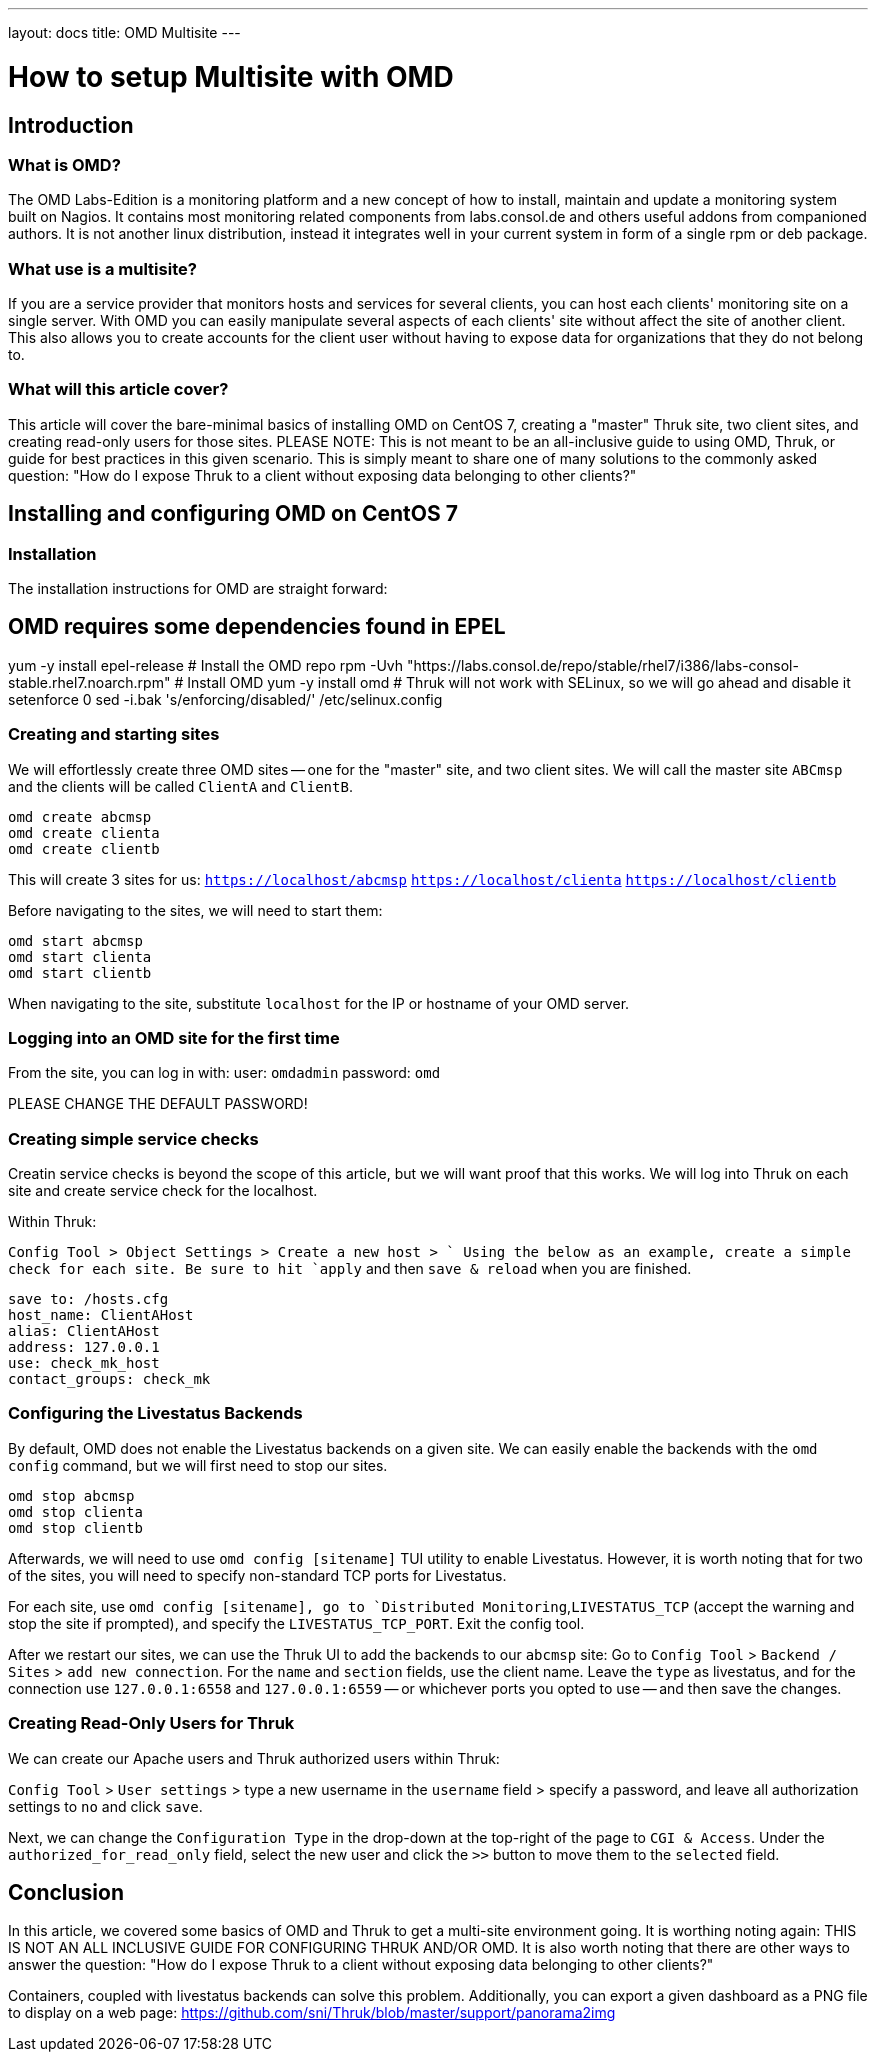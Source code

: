 ---
layout: docs
title: OMD Multisite
---

How to setup Multisite with OMD
===============================

== Introduction

=== What is OMD?
The OMD Labs-Edition is a monitoring platform and a new concept of how to install, 
maintain and update a monitoring system built on Nagios. It contains most monitoring 
related components from labs.consol.de and others useful addons from companioned authors. 
It is not another linux distribution, instead it integrates well in your current 
system in form of a single rpm or deb package.

=== What use is a multisite?

If you are a service provider that monitors hosts and services for several clients, you
can host each clients' monitoring site on a single server. With OMD you can easily manipulate
several aspects of each clients' site without affect the site of another client. This also
allows you to create accounts for the client user without having to expose data for
organizations that they do not belong to. 

=== What will this article cover?

This article will cover the bare-minimal basics of installing OMD on CentOS 7, creating a
"master" Thruk site, two client sites, and creating read-only users for those sites.
PLEASE NOTE: This is not meant to be an all-inclusive guide to using OMD, Thruk, or guide
for best practices in this given scenario. This is simply meant to share one of many solutions
to the commonly asked question: "How do I expose Thruk to a client without exposing data
belonging to other clients?"


== Installing and configuring OMD on CentOS 7

=== Installation

The installation instructions for OMD are straight forward:

[source,bash]
# OMD requires some dependencies found in EPEL
yum -y install epel-release
# Install the OMD repo
rpm -Uvh "https://labs.consol.de/repo/stable/rhel7/i386/labs-consol-stable.rhel7.noarch.rpm"
# Install OMD
yum -y install omd
# Thruk will not work with SELinux, so we will go ahead and disable it
setenforce 0
sed -i.bak 's/enforcing/disabled/' /etc/selinux.config

=== Creating and starting sites

We will effortlessly create three OMD sites -- one for the "master" site, and two client sites.
We will call the master site `ABCmsp` and the clients will be called `ClientA` and `ClientB`.

[source,bash]
omd create abcmsp
omd create clienta
omd create clientb

This will create 3 sites for us:
`https://localhost/abcmsp`
`https://localhost/clienta`
`https://localhost/clientb`

Before navigating to the sites, we will need to start them:
[source,bash]
omd start abcmsp
omd start clienta
omd start clientb

When navigating to the site, substitute `localhost` for the IP or hostname of your OMD server.

=== Logging into an OMD site for the first time

From the site, you can log in with:
user: `omdadmin`
password: `omd`

PLEASE CHANGE THE DEFAULT PASSWORD!

=== Creating simple service checks

Creatin service checks is beyond the scope of this article, but we will want proof that this works.
We will log into Thruk on each site and create service check for the localhost.

Within Thruk:

`Config Tool > Object Settings > Create a new host > `
Using the below as an example, create a simple check for each site.
Be sure to hit `apply` and then `save & reload` when you are finished.

[source]
save to: /hosts.cfg
host_name: ClientAHost
alias: ClientAHost
address: 127.0.0.1
use: check_mk_host
contact_groups: check_mk

=== Configuring the Livestatus Backends

By default, OMD does not enable the Livestatus backends on a given site. We can easily enable the backends
with the `omd config` command, but we will first need to stop our sites.

[source,bash]
omd stop abcmsp
omd stop clienta
omd stop clientb

Afterwards, we will need to use `omd config [sitename]` TUI utility to enable Livestatus. However, it is
worth noting that for two of the sites, you will need to specify non-standard TCP ports for Livestatus.

For each site, use `omd config [sitename], go to `Distributed Monitoring`,`LIVESTATUS_TCP` (accept the 
warning and stop the site if prompted), and specify the `LIVESTATUS_TCP_PORT`. Exit the config tool.

After we restart our sites, we can use the Thruk UI to add the backends to our `abcmsp` site:
Go to `Config Tool` > `Backend / Sites` > `add new connection`.
For the `name` and `section` fields, use the client name. Leave the `type` as livestatus, 
and for the connection use `127.0.0.1:6558` and `127.0.0.1:6559` -- or whichever ports you 
opted to use -- and then save the changes.

=== Creating Read-Only Users for Thruk

We can create our Apache users and Thruk authorized users within Thruk:

`Config Tool` > `User settings` > type a new username in the `username` field > specify a password, 
and leave all authorization settings to `no` and click `save`.

Next, we can change the `Configuration Type` in the drop-down at the top-right of the page to 
`CGI & Access`. Under the `authorized_for_read_only` field, select the new user and click the 
`>>` button to move them to the `selected` field.

== Conclusion

In this article, we covered some basics of OMD and Thruk to get a multi-site environment going.
It is worthing noting again: THIS IS NOT AN ALL INCLUSIVE GUIDE FOR CONFIGURING THRUK AND/OR OMD.
It is also worth noting that there are other ways to answer the question: "How do I expose Thruk 
to a client without exposing data belonging to other clients?"

Containers, coupled with livestatus backends can solve this problem. Additionally, you can export
a given dashboard as a PNG file to display on a web page: 
https://github.com/sni/Thruk/blob/master/support/panorama2img

